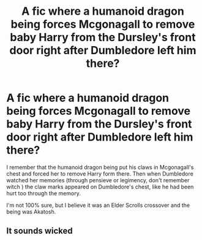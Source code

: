 #+TITLE: A fic where a humanoid dragon being forces Mcgonagall to remove baby Harry from the Dursley's front door right after Dumbledore left him there?

* A fic where a humanoid dragon being forces Mcgonagall to remove baby Harry from the Dursley's front door right after Dumbledore left him there?
:PROPERTIES:
:Author: Tolkien_s_BlueWizard
:Score: 19
:DateUnix: 1608569179.0
:DateShort: 2020-Dec-21
:FlairText: What's That Fic?
:END:
I remember that the humanoid dragon being put his claws in Mcgonagall's chest and forced her to remove Harry form there. Then when Dumbledore watched her memories (through pensieve or legimency, don't remember witch ) the claw marks appeared on Dumbledore's chest, like he had been hurt too through the memory.

I'm not 100% sure, but I believe it was an Elder Scrolls crossover and the being was Akatosh.


** It sounds wicked
:PROPERTIES:
:Author: Hufflepuffzd96
:Score: 2
:DateUnix: 1608653091.0
:DateShort: 2020-Dec-22
:END:
